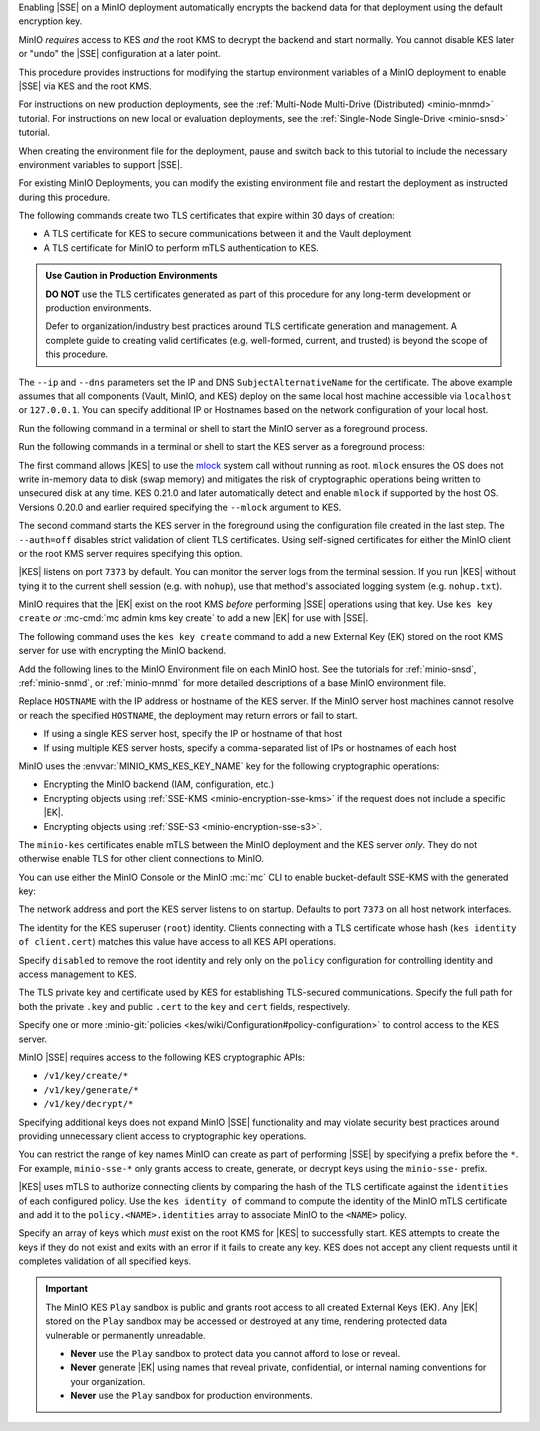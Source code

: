.. The following sections are common among all KES-related tutorials
.. Use the /includes/<platform>/common-minio-kes.rst file for platform-specific overrides.

.. start-kes-encrypted-backend-desc

Enabling |SSE| on a MinIO deployment automatically encrypts the backend data for that deployment using the default encryption key.

MinIO *requires* access to KES *and* the root KMS to decrypt the backend and start normally.
You cannot disable KES later or "undo" the |SSE| configuration at a later point.

.. end-kes-encrypted-backend-desc

.. start-kes-new-existing-minio-deployment-desc

This procedure provides instructions for modifying the startup environment variables of a MinIO deployment to enable |SSE| via KES and the root KMS.

For instructions on new production deployments, see the :ref:`Multi-Node Multi-Drive (Distributed) <minio-mnmd>` tutorial.
For instructions on new local or evaluation deployments, see the :ref:`Single-Node Single-Drive <minio-snsd>` tutorial.

When creating the environment file for the deployment, pause and switch back to this tutorial to include the necessary environment variables to support |SSE|.

For existing MinIO Deployments, you can modify the existing environment file and restart the deployment as instructed during this procedure.

.. end-kes-new-existing-minio-deployment-desc

.. start-kes-generate-kes-certs-desc

The following commands create two TLS certificates that expire within 30 days of creation:

- A TLS certificate for KES to secure communications between it and the Vault deployment
- A TLS certificate for MinIO to perform mTLS authentication to KES.

.. admonition:: Use Caution in Production Environments
   :class: important

   **DO NOT** use the TLS certificates generated as part of this procedure for
   any long-term development or production environments. 

   Defer to organization/industry best practices around TLS certificate
   generation and management. A complete guide to creating valid certificates
   (e.g. well-formed, current, and trusted) is beyond the scope of this
   procedure.

.. code-block:: shell
   :class: copyable
   :substitutions:

   # These commands output keys to |kescertpath|
   # and |miniocertpath| respectively

   kes identity new kes_server \
     --key  |kescertpath|/kes-server.key  \
     --cert |kescertpath|/kes-server.cert  \
     --ip   "127.0.0.1"  \
     --dns  localhost

   kes identity new minio_server \
     --key  |miniocertpath|/minio-kes.key  \
     --cert |miniocertpath|/minio-kes.cert  \
     --ip   "127.0.0.1"  \
     --dns  localhost

The ``--ip`` and ``--dns`` parameters set the IP and DNS ``SubjectAlternativeName`` for the certificate.
The above example assumes that all components (Vault, MinIO, and KES) deploy on the same local host machine accessible via ``localhost`` or ``127.0.0.1``.
You can specify additional IP or Hostnames based on the network configuration of your local host.

.. end-kes-generate-kes-certs-desc

.. start-kes-minio-start-server-desc

Run the following command in a terminal or shell to start the MinIO server as a foreground process.

.. code-block:: shell
   :class: copyable
   :substitutions:

   export MINIO_CONFIG_ENV_FILE=|minioconfigpath|/minio
   minio server --console-address :9090

.. end-kes-minio-start-server-desc

.. start-kes-start-server-desc

Run the following commands in a terminal or shell to start the KES server as a foreground process:

.. code-block:: shell
   :class: copyable
   :substitutions:

   sudo setcap cap_ipc_lock=+ep $(readlink -f $(which kes))

   kes server --auth=off --config=|kesconfigpath|/kes-config.yaml
               

The first command allows |KES| to use the `mlock <http://man7.org/linux/man-pages/man2/mlock.2.html>`__ system call without running as root. 
``mlock`` ensures the OS does not write in-memory data to disk (swap memory) and mitigates the risk of cryptographic operations being written to unsecured disk at any time.
KES 0.21.0 and later automatically detect and enable ``mlock`` if supported by the host OS. 
Versions 0.20.0 and earlier required specifying the ``--mlock`` argument to KES.

The second command starts the KES server in the foreground using the configuration file created in the last step. 
The ``--auth=off`` disables strict validation of client TLS certificates.
Using self-signed certificates for either the MinIO client or the root KMS server requires specifying this option.

|KES| listens on port ``7373`` by default. 
You can monitor the server logs from the terminal session. 
If you run |KES| without tying it to the current shell session (e.g. with ``nohup``), use that method's associated logging system (e.g. ``nohup.txt``).


.. end-kes-start-server-desc

.. start-kes-generate-key-desc

MinIO requires that the |EK| exist on the root KMS *before* performing |SSE| operations using that key. 
Use ``kes key create`` *or* :mc-cmd:`mc admin kms key create` to add a new |EK| for use with |SSE|.

The following command uses the ``kes key create`` command to add a new External Key (EK) stored on the root KMS server for use with encrypting the MinIO backend.

.. code-block:: shell
   :class: copyable
   :substitutions:

   export KES_SERVER=https://127.0.0.1:7373
   export KES_CLIENT_KEY=|miniocertpath|/minio-kes.key
   export KES_CLIENT_CERT=|miniocertpath|/minio-kes.cert

   kes key create -k encrypted-bucket-key

.. end-kes-generate-key-desc

.. start-kes-configuration-minio-desc

Add the following lines to the MinIO Environment file on each MinIO host.
See the tutorials for :ref:`minio-snsd`, :ref:`minio-snmd`, or :ref:`minio-mnmd` for more detailed descriptions of a base MinIO environment file.

.. code-block:: shell
   :class: copyable
   :substitutions:

   # Add these environment variables to the existing environment file

   MINIO_KMS_KES_ENDPOINT=https://HOSTNAME:7373
   MINIO_KMS_KES_CERT_FILE=|miniocertpath|/minio-kes.cert
   MINIO_KMS_KES_KEY_FILE=|miniocertpath|/minio-kes.key

   # Allows validation of the KES Server Certificate (Self-Signed or Third-Party CA)
   # Change this path to the location of the KES CA Path
   MINIO_KMS_KES_CAPATH=|kescertpath|/kes-server.cert

   # Sets the default KMS key for the backend and SSE-KMS/SSE-S3 Operations)
   MINIO_KMS_KES_KEY_NAME=minio-backend-default-key

Replace ``HOSTNAME`` with the IP address or hostname of the KES server.
If the MinIO server host machines cannot resolve or reach the specified ``HOSTNAME``, the deployment may return errors or fail to start.

- If using a single KES server host, specify the IP or hostname of that host
- If using multiple KES server hosts, specify a comma-separated list of IPs or hostnames of each host

MinIO uses the :envvar:`MINIO_KMS_KES_KEY_NAME` key for the following cryptographic operations:

- Encrypting the MinIO backend (IAM, configuration, etc.)
- Encrypting objects using :ref:`SSE-KMS <minio-encryption-sse-kms>` if the request does not 
  include a specific |EK|.
- Encrypting objects using :ref:`SSE-S3 <minio-encryption-sse-s3>`.

The ``minio-kes`` certificates enable mTLS between the MinIO deployment and the KES server *only*.
They do not otherwise enable TLS for other client connections to MinIO.

.. end-kes-configuration-minio-desc

.. start-kes-enable-sse-kms-desc

You can use either the MinIO Console or the MinIO :mc:`mc` CLI to enable bucket-default SSE-KMS with the generated key:

.. tab-set::

   .. tab-item:: MinIO Console

      Open the MinIO Console by navigating to http://127.0.0.1:9090 in your preferred browser and logging in with the root credentials specified to the MinIO container.
      If you deployed MinIO using a different Console listen port, substitute ``9090`` with that port value.

      Once logged in, create a new Bucket and name it to your preference.
      Select the Gear :octicon:`gear` icon to open the management view.

      Select the pencil :octicon:`pencil` icon next to the :guilabel:`Encryption` field to open the modal for configuring a bucket default SSE scheme.

      Select :guilabel:`SSE-KMS`, then enter the name of the key created in the previous step.

      Once you save your changes, try to upload a file to the bucket. 
      When viewing that file in the object browser, note that in the sidebar the metadata includes the SSE encryption scheme and information on the key used to encrypt that object.
      This indicates the successful encrypted state of the object.

   .. tab-item:: MinIO CLI

      The following commands:
      
      - Create a new :ref:`alias <alias>` for the MinIO deployment
      - Create a new bucket for storing encrypted data
      - Enable SSE-KMS encryption on that bucket

      .. code-block:: shell
         :class: copyable

         mc alias set local http://127.0.0.1:9000 ROOTUSER ROOTPASSWORD

         mc mb local/encryptedbucket
         mc encrypt set SSE-KMS encrypted-bucket-key ALIAS/encryptedbucket

      Write a file to the bucket using :mc:`mc cp` or any S3-compatible SDK with a ``PutObject`` function. 
      You can then run :mc:`mc stat` on the file to confirm the associated encryption metadata.

.. end-kes-enable-sse-kms-desc

.. -----------------------------------------------------------------------------

.. The following sections are common descriptors associated to the KES 
   configuration.

.. start-kes-conf-address-desc

The network address and port the KES server listens to on startup.
Defaults to port ``7373`` on all host network interfaces.

.. end-kes-conf-address-desc


.. start-kes-conf-root-desc

The identity for the KES superuser (``root``) identity. 
Clients connecting with a TLS certificate whose hash (``kes identity of client.cert``) matches this value have access to all KES API operations.

Specify ``disabled`` to remove the root identity and rely only on the ``policy`` configuration for controlling identity and access management to KES. 

.. end-kes-conf-root-desc


.. start-kes-conf-tls-desc

The TLS private key and certificate used by KES for establishing TLS-secured communications. 
Specify the full path for both the private ``.key`` and public ``.cert`` to the ``key`` and ``cert`` fields, respectively.

.. end-kes-conf-tls-desc

.. start-kes-conf-policy-desc

Specify one or more :minio-git:`policies <kes/wiki/Configuration#policy-configuration>` to control access to the KES server.

MinIO |SSE| requires access to the following KES cryptographic APIs:

- ``/v1/key/create/*``
- ``/v1/key/generate/*``
- ``/v1/key/decrypt/*``

Specifying additional keys does not expand MinIO |SSE| functionality and may violate security best practices around providing unnecessary client access to cryptographic key operations.

You can restrict the range of key names MinIO can create as part of performing
|SSE| by specifying a prefix before the ``*``. For example, 
``minio-sse-*`` only grants access to create, generate, or decrypt keys using
the ``minio-sse-`` prefix.

|KES| uses mTLS to authorize connecting clients by comparing the 
hash of the TLS certificate against the ``identities`` of each configured
policy. Use the ``kes identity of`` command to compute the identity of the
MinIO mTLS certificate and add it to the ``policy.<NAME>.identities`` array
to associate MinIO to the ``<NAME>`` policy. 

.. end-kes-conf-policy-desc

.. start-kes-conf-keys-desc

Specify an array of keys which *must* exist on the root KMS for |KES| to 
successfully start. KES attempts to create the keys if they do not exist and
exits with an error if it fails to create any key. KES does not accept any
client requests until it completes validation of all specified keys.

.. end-kes-conf-keys-desc

.. -----------------------------------------------------------------------------

.. The following sections include common admonitions/notes across all KES
   properties. These are used in the following pages:

   - /source/security/server-side-encryption/server-side-encryption-sse-kms.rst
   - /source/security/server-side-encryption/server-side-encryption-sse-s3.rst
   - /source/security/server-side-encryption/server-side-encryption-sse-c.rst

.. start-kes-play-sandbox-warning

.. important::

   The MinIO KES ``Play`` sandbox is public and grants root access to all
   created External Keys (EK). Any |EK| stored on the ``Play`` sandbox may be
   accessed or destroyed at any time, rendering protected data vulnerable or
   permanently unreadable. 
   
   - **Never** use the ``Play`` sandbox to protect data you cannot afford to
     lose or reveal.

   - **Never** generate |EK| using names that reveal private, confidential, or
     internal naming conventions for your organization.

   - **Never** use the ``Play`` sandbox for production environments.

.. end-kes-play-sandbox-warning